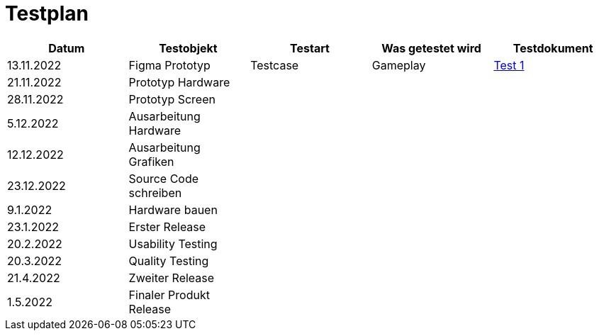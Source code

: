 //Für Informationen: https://de.parasoft.com/blog/how-to-write-test-cases-for-software-examples-tutorial/ 

= Testplan =

|===
| Datum |Testobjekt | Testart | Was getestet wird |Testdokument

|13.11.2022
|Figma Prototyp
|Testcase
|Gameplay
|https://gitlab.fhnw.ch/ip12-22vt/ip12-22vt_strombewusst/docu/-/blob/main/testing/TestDoc/Test1_13.11.2022.adoc[Test 1]

|21.11.2022
|Prototyp Hardware
|
|
|


|28.11.2022
|Prototyp Screen
|
|
|

|5.12.2022
|Ausarbeitung Hardware
|
|
|

|12.12.2022
|Ausarbeitung Grafiken
|
|
|

|23.12.2022
|Source Code schreiben
|
|
|

|9.1.2022
|Hardware bauen
|
|
|

|23.1.2022
|Erster Release
|
|
|

|20.2.2022
|Usability Testing
|
|
|

|20.3.2022
|Quality Testing
|
|
|

|21.4.2022
|Zweiter Release
|
|
|

|1.5.2022
|Finaler Produkt Release
|
|
|

|===


